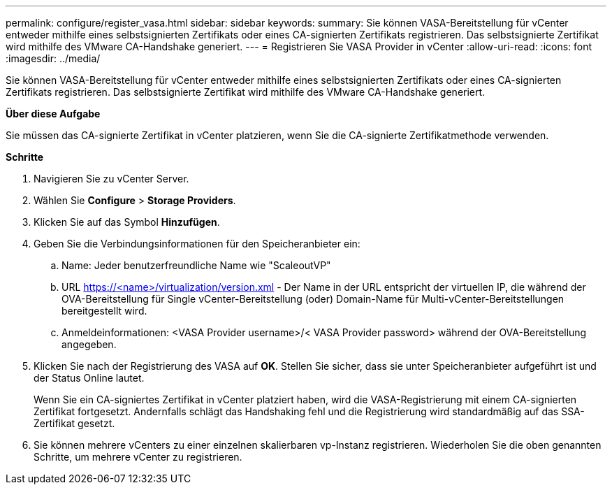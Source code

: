 ---
permalink: configure/register_vasa.html 
sidebar: sidebar 
keywords:  
summary: Sie können VASA-Bereitstellung für vCenter entweder mithilfe eines selbstsignierten Zertifikats oder eines CA-signierten Zertifikats registrieren. Das selbstsignierte Zertifikat wird mithilfe des VMware CA-Handshake generiert. 
---
= Registrieren Sie VASA Provider in vCenter
:allow-uri-read: 
:icons: font
:imagesdir: ../media/


[role="lead"]
Sie können VASA-Bereitstellung für vCenter entweder mithilfe eines selbstsignierten Zertifikats oder eines CA-signierten Zertifikats registrieren. Das selbstsignierte Zertifikat wird mithilfe des VMware CA-Handshake generiert.

*Über diese Aufgabe*

Sie müssen das CA-signierte Zertifikat in vCenter platzieren, wenn Sie die CA-signierte Zertifikatmethode verwenden.

*Schritte*

. Navigieren Sie zu vCenter Server.
. Wählen Sie *Configure* > *Storage Providers*.
. Klicken Sie auf das Symbol *Hinzufügen*.
. Geben Sie die Verbindungsinformationen für den Speicheranbieter ein:
+
.. Name: Jeder benutzerfreundliche Name wie "ScaleoutVP"
.. URL https://<name>/virtualization/version.xml[] - Der Name in der URL entspricht der virtuellen IP, die während der OVA-Bereitstellung für Single vCenter-Bereitstellung (oder) Domain-Name für Multi-vCenter-Bereitstellungen bereitgestellt wird.
.. Anmeldeinformationen: <VASA Provider username>/< VASA Provider password> während der OVA-Bereitstellung angegeben.


. Klicken Sie nach der Registrierung des VASA auf *OK*.
Stellen Sie sicher, dass sie unter Speicheranbieter aufgeführt ist und der Status Online lautet.
+
Wenn Sie ein CA-signiertes Zertifikat in vCenter platziert haben, wird die VASA-Registrierung mit einem CA-signierten Zertifikat fortgesetzt. Andernfalls schlägt das Handshaking fehl und die Registrierung wird standardmäßig auf das SSA-Zertifikat gesetzt.

. Sie können mehrere vCenters zu einer einzelnen skalierbaren vp-Instanz registrieren.
Wiederholen Sie die oben genannten Schritte, um mehrere vCenter zu registrieren.


